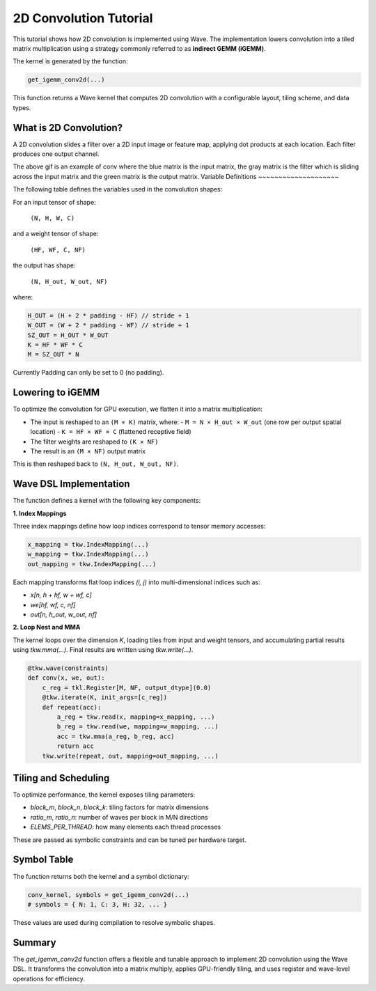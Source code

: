 2D Convolution Tutorial
==============

This tutorial shows how 2D convolution is implemented using Wave. The implementation lowers convolution into a tiled matrix multiplication using a strategy commonly referred to as **indirect GEMM (iGEMM)**.

The kernel is generated by the function:

.. code-block:: python

   get_igemm_conv2d(...)
This function returns a Wave kernel that computes 2D convolution with a configurable layout, tiling scheme, and data types.

What is 2D Convolution?
-----------------------

A 2D convolution slides a filter over a 2D input image or feature map, applying dot products at each location. Each filter produces one output channel.

.. image:: conv_example.gif
    :width: 400
    :alt: Conv gif
    :align: center

The above gif is an example of conv where the blue matrix is the input matrix, the gray matrix is the filter which is sliding across the input matrix and the green matrix is the output matrix.
Variable Definitions
~~~~~~~~~~~~~~~~~~~~

The following table defines the variables used in the convolution shapes:

+------------+--------------------------------------------------------------+
| Variable   | Meaning                                                      |
+============+==============================================================+
| N          | Batch size (number of input images)                          |
+------------+--------------------------------------------------------------+
| H, W       | Input image height and width                                 |
+------------+--------------------------------------------------------------+
| C          | Number of input channels (e.g., 3 for RGB)                   |
+------------+--------------------------------------------------------------+
| HF, WF     | Filter (kernel) height and width                             |
+------------+--------------------------------------------------------------+
| NF         | Number of filters (also the number of output channels)       |
+------------+--------------------------------------------------------------+
| P          | Padding size (same for top/bottom and left/right)           |
+------------+--------------------------------------------------------------+
| S          | Stride (distance between adjacent convolution windows)       |
+------------+--------------------------------------------------------------+
| H_out,     | Output spatial height and width after convolution            |
| W_out      |                                                              |
+------------+--------------------------------------------------------------+

For an input tensor of shape:

  ``(N, H, W, C)``

and a weight tensor of shape:

  ``(HF, WF, C, NF)``

the output has shape:

  ``(N, H_out, W_out, NF)``

where:

.. code-block:: python

    H_OUT = (H + 2 * padding - HF) // stride + 1
    W_OUT = (W + 2 * padding - WF) // stride + 1
    SZ_OUT = H_OUT * W_OUT
    K = HF * WF * C
    M = SZ_OUT * N
Currently Padding can only be set to 0 (no padding).

Lowering to iGEMM
-----------------

To optimize the convolution for GPU execution, we flatten it into a matrix multiplication:

- The input is reshaped to an ``(M × K)`` matrix, where:
  - ``M = N × H_out × W_out`` (one row per output spatial location)
  - ``K = HF × WF × C`` (flattened receptive field)
- The filter weights are reshaped to ``(K × NF)``
- The result is an ``(M × NF)`` output matrix

This is then reshaped back to ``(N, H_out, W_out, NF)``.

Wave DSL Implementation
-----------------------

The function defines a kernel with the following key components:

**1. Index Mappings**

Three index mappings define how loop indices correspond to tensor memory accesses:

.. code-block:: python

   x_mapping = tkw.IndexMapping(...)
   w_mapping = tkw.IndexMapping(...)
   out_mapping = tkw.IndexMapping(...)
Each mapping transforms flat loop indices `(i, j)` into multi-dimensional indices such as:

- `x[n, h + hf, w + wf, c]`
- `we[hf, wf, c, nf]`
- `out[n, h_out, w_out, nf]`

**2. Loop Nest and MMA**

The kernel loops over the dimension `K`, loading tiles from input and weight tensors, and accumulating partial results using `tkw.mma(...)`. Final results are written using `tkw.write(...)`.

.. code-block:: python

   @tkw.wave(constraints)
   def conv(x, we, out):
       c_reg = tkl.Register[M, NF, output_dtype](0.0)
       @tkw.iterate(K, init_args=[c_reg])
       def repeat(acc):
           a_reg = tkw.read(x, mapping=x_mapping, ...)
           b_reg = tkw.read(we, mapping=w_mapping, ...)
           acc = tkw.mma(a_reg, b_reg, acc)
           return acc
       tkw.write(repeat, out, mapping=out_mapping, ...)


Tiling and Scheduling
---------------------

To optimize performance, the kernel exposes tiling parameters:

- `block_m`, `block_n`, `block_k`: tiling factors for matrix dimensions
- `ratio_m`, `ratio_n`: number of waves per block in M/N directions
- `ELEMS_PER_THREAD`: how many elements each thread processes

These are passed as symbolic constraints and can be tuned per hardware target.


Symbol Table
------------

The function returns both the kernel and a symbol dictionary:

.. code-block:: python
    
   conv_kernel, symbols = get_igemm_conv2d(...)
   # symbols = { N: 1, C: 3, H: 32, ... }
These values are used during compilation to resolve symbolic shapes.

Summary
-------

The `get_igemm_conv2d` function offers a flexible and tunable approach to implement
2D convolution using the Wave DSL. It transforms the convolution into a matrix multiply,
applies GPU-friendly tiling, and uses register and wave-level operations for efficiency.